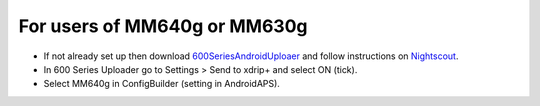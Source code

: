 For users of MM640g or MM630g
*****

* If not already set up then download `600SeriesAndroidUploaer <http://pazaan.github.io/600SeriesAndroidUploader/>`_ and follow instructions on `Nightscout <http://www.nightscout.info/wiki/welcome/nightscout-and-medtronic-640g>`_.
* In 600 Series Uploader go to Settings > Send to xdrip+ and select ON (tick).
* Select MM640g in ConfigBuilder (setting in AndroidAPS).
